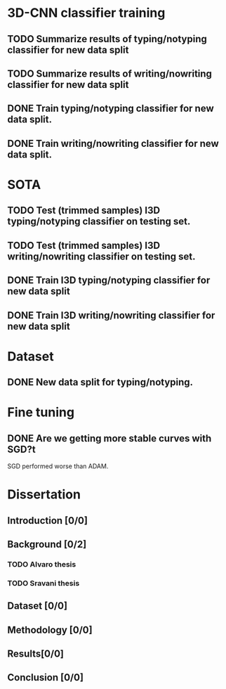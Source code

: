 * 3D-CNN classifier training
** TODO Summarize results of typing/notyping classifier for new data split
** TODO Summarize results of writing/nowriting classifier for new data split
** DONE Train typing/notyping classifier for new data split.
** DONE Train writing/nowriting classifier for new data split.
* SOTA
** TODO Test (trimmed samples) I3D typing/notyping classifier on testing set.
** TODO Test (trimmed samples) I3D writing/nowriting classifier on testing set.
** DONE Train I3D typing/notyping classifier for new data split
** DONE Train I3D writing/nowriting classifier for new data split
* Dataset
** DONE New data split for typing/notyping.
* Fine tuning
** DONE Are we getting more stable curves with SGD?t
SGD performed worse than ADAM.
* Dissertation
** Introduction [0/0]
** Background [0/2]
*** TODO Alvaro thesis
*** TODO Sravani thesis
** Dataset [0/0]
** Methodology [0/0]
** Results[0/0]
** Conclusion [0/0]
